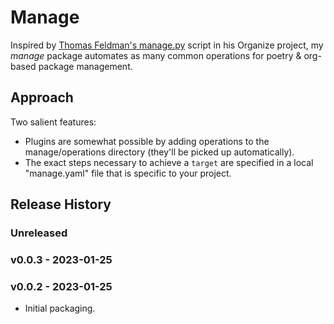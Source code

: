 * Manage
  Inspired by [[https://github.com/tfeldmann/organize/blob/main/manage.py][Thomas Feldman's manage.py]] script in his Organize project, my /manage/ package automates as many common operations for poetry & org-based package management.
** Approach
   Two salient features:
   - Plugins are somewhat possible by adding operations to the manage/operations directory (they'll be picked up automatically).
   - The exact steps necessary to achieve a ~target~ are specified in a local "manage.yaml" file that is specific to your project.
** Release History
*** Unreleased
*** v0.0.3 - 2023-01-25
*** v0.0.2 - 2023-01-25
    - Initial packaging.
